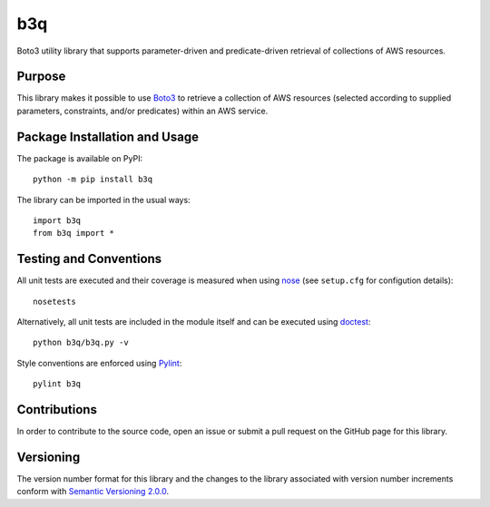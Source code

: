 ===
b3q
===

Boto3 utility library that supports parameter-driven and predicate-driven retrieval of collections of AWS resources.

|pypi|

.. |pypi| image:: https://badge.fury.io/py/b3q.svg
   :target: https://badge.fury.io/py/b3q
   :alt: PyPI version and link.

Purpose
-------
This library makes it possible to use `Boto3 <https://boto3.readthedocs.io>`_ to retrieve a collection of AWS resources (selected according to supplied parameters, constraints, and/or predicates) within an AWS service.

Package Installation and Usage
------------------------------
The package is available on PyPI::

    python -m pip install b3q

The library can be imported in the usual ways::

    import b3q
    from b3q import *

Testing and Conventions
-----------------------
All unit tests are executed and their coverage is measured when using `nose <https://nose.readthedocs.io/>`_ (see ``setup.cfg`` for configution details)::

    nosetests

Alternatively, all unit tests are included in the module itself and can be executed using `doctest <https://docs.python.org/3/library/doctest.html>`_::

    python b3q/b3q.py -v

Style conventions are enforced using `Pylint <https://www.pylint.org/>`_::

    pylint b3q

Contributions
-------------
In order to contribute to the source code, open an issue or submit a pull request on the GitHub page for this library.

Versioning
----------
The version number format for this library and the changes to the library associated with version number increments conform with `Semantic Versioning 2.0.0 <https://semver.org/#semantic-versioning-200>`_.
